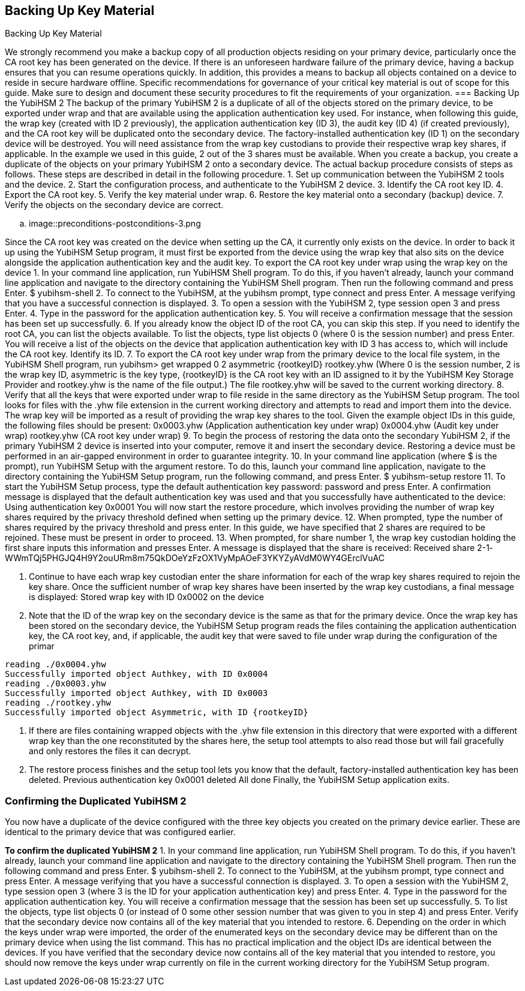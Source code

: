 == Backing Up Key Material
Backing Up Key Material

We strongly recommend you make a backup copy of all production objects residing on your primary
device, particularly once the CA root key has been generated on the device. If there is an unforeseen
hardware failure of the primary device, having a backup ensures that you can resume operations
quickly. In addition, this provides a means to backup all objects contained on a device to reside in
secure hardware offline.
Specific recommendations for governance of your critical key material is out of scope for this guide.
Make sure to design and document these security procedures to fit the requirements of your
organization.
=== Backing Up the YubiHSM 2
The backup of the primary YubiHSM 2 is a duplicate of all of the objects stored on the primary device,
to be exported under wrap and that are available using the application authentication key used. For
instance, when following this guide, the wrap key (created with ID 2 previously), the application
authentication key (ID 3), the audit key (ID 4) (if created previously), and the CA root key will be
duplicated onto the secondary device. The factory-installed authentication key (ID 1) on the secondary
device will be destroyed. You will need assistance from the wrap key custodians to provide their
respective wrap key shares, if applicable. In the example we used in this guide, 2 out of the 3 shares
must be available.
When you create a backup, you create a duplicate of the objects on your primary YubiHSM 2 onto a
secondary device. The actual backup procedure consists of steps as follows. These steps are described
in detail in the following procedure.
1. Set up communication between the YubiHSM 2 tools and the device.
2. Start the configuration process, and authenticate to the YubiHSM 2 device.
3. Identify the CA root key ID.
4. Export the CA root key.
5. Verify the key material under wrap.
6. Restore the key material onto a secondary (backup) device.
7. Verify the objects on the secondary device are correct.

.. image::preconditions-postconditions-3.png

Since the CA root key was created on the device when setting up the CA, it currently only exists on the
device. In order to back it up using the YubiHSM Setup program, it must first be exported from the
device using the wrap key that also sits on the device alongside the application authentication key and
the audit key.
To export the CA root key under wrap using the wrap key on the device
1.	 In your command line application, run YubiHSM Shell program. To do this, if you haven’t already,
launch your command line application and navigate to the directory containing the YubiHSM Shell
program. Then run the following command and press Enter.
$ yubihsm-shell
2.	 To connect to the YubiHSM, at the yubihsm prompt, type connect and press Enter. A message
verifying that you have a successful connection is displayed.
3.	 To open a session with the YubiHSM 2, type session open 3 and press Enter.
4.	 Type in the password for the application authentication key.
5.	 You will receive a confirmation message that the session has been set up successfully.
6.	 If you already know the object ID of the root CA, you can skip this step. If you need to identify the
root CA, you can list the objects available. To list the objects, type list objects 0 (where 0
is the session number) and press Enter.
You will receive a list of the objects on the device that application authentication key with ID 3 has
access to, which will include the CA root key. Identify its ID.
7.	 To export the CA root key under wrap from the primary device to the local file system, in the
YubiHSM Shell program, run
yubihsm> get wrapped 0 2 asymmetric {rootkeyID} rootkey.yhw
(Where 0 is the session number, 2 is the wrap key ID, asymmetric is the key type, {rootkeyID} is
the CA root key with an ID assigned to it by the YubiHSM Key Storage Provider and rootkey.yhw is
the name of the file output.) The file rootkey.yhw will be saved to the current working directory.
8.	 Verify that all the keys that were exported under wrap to file reside in the same directory as the
YubiHSM Setup program. The tool looks for files with the .yhw file extension in the current
working directory and attempts to read and import them into the device. The wrap key will be
imported as a result of providing the wrap key shares to the tool. Given the example object IDs in
this guide, the following files should be present:
0x0003.yhw (Application authentication key under wrap)
0x0004.yhw (Audit key under wrap)
rootkey.yhw (CA root key under wrap)
9.	 To begin the process of restoring the data onto the secondary YubiHSM 2, if the primary YubiHSM
2 device is inserted into your computer, remove it and insert the secondary device. Restoring a
device must be performed in an air-gapped environment in order to guarantee integrity.
10.	 In your command line application (where $ is the prompt), run YubiHSM Setup with the argument
restore. To do this, launch your command line application, navigate to the directory containing
the YubiHSM Setup program, run the following command, and press Enter.
$ yubihsm-setup restore
11.	 To start the YubiHSM Setup process, type the default authentication key password: password
and press Enter. A confirmation message is displayed that the default authentication key was used
and that you successfully have authenticated to the device:
Using authentication key 0x0001
You will now start the restore procedure, which involves providing the number of wrap key
shares required by the privacy threshold defined when setting up the primary device.
12.	 When prompted, type the number of shares required by the privacy threshold and press enter. In
this guide, we have specified that 2 shares are required to be rejoined. These must be present in
order to proceed.
13.	 When prompted, for share number 1, the wrap key custodian holding the first share inputs this
information and presses Enter. A message is displayed that the share is received:
Received share 2-1­
WWmTQj5PHGJQ4H9Y2ouURm8m75QkDOeYzFzOX1VyMpAOeF3YKYZyAVdM0WY4GErclVuAC

14.	 Continue to have each wrap key custodian enter the share information for each of the wrap key
shares required to rejoin the key share. Once the sufficient number of wrap key shares have been
inserted by the wrap key custodians, a final message is displayed:
Stored wrap key with ID 0x0002 on the device
15.	 Note that the ID of the wrap key on the secondary device is the same as that for the primary
device. Once the wrap key has been stored on the secondary device, the YubiHSM Setup program
reads the files containing the application authentication key, the CA root key, and, if applicable,
the audit key that were saved to file under wrap during the configuration of the primar

....
reading ./0x0004.yhw
Successfully imported object Authkey, with ID 0x0004
reading ./0x0003.yhw
Successfully imported object Authkey, with ID 0x0003
reading ./rootkey.yhw
Successfully imported object Asymmetric, with ID {rootkeyID}
....

16.	 If there are files containing wrapped objects with the .yhw file extension in this directory that
were exported with a different wrap key than the one reconstituted by the shares here, the setup
tool attempts to also read those but will fail gracefully and only restores the files it can decrypt.
17.	 The restore process finishes and the setup tool lets you know that the default, factory-installed
authentication key has been deleted.
Previous authentication key 0x0001 deleted
All done
Finally, the YubiHSM Setup application exits.


=== Confirming the Duplicated YubiHSM 2
You now have a duplicate of the device configured with the three key objects you created on the
primary device earlier. These are identical to the primary device that was configured earlier.

**To confirm the duplicated YubiHSM 2**
1.	 In your command line application, run YubiHSM Shell program. To do this, if you haven’t already,
launch your command line application and navigate to the directory containing the YubiHSM Shell
program. Then run the following command and press Enter.
$ yubihsm-shell
2.	 To connect to the YubiHSM, at the yubihsm prompt, type connect and press Enter. A message
verifying that you have a successful connection is displayed.
3.	 To open a session with the YubiHSM 2, type session open 3 (where 3 is the ID for your
application authentication key) and press Enter.
4.	 Type in the password for the application authentication key. You will receive a confirmation
message that the session has been set up successfully.
5.	 To list the objects, type list objects 0 (or instead of 0 some other session number that
was given to you in step 4) and press Enter. Verify that the secondary device now contains all of
the key material that you intended to restore.
6.	 Depending on the order in which the keys under wrap were imported, the order of the
enumerated keys on the secondary device may be different than on the primary device when
using the list command. This has no practical implication and the object IDs are identical
between the devices.
If you have verified that the secondary device now contains all of the key material that you intended to
restore, you should now remove the keys under wrap currently on file in the current working directory
for the YubiHSM Setup program.
